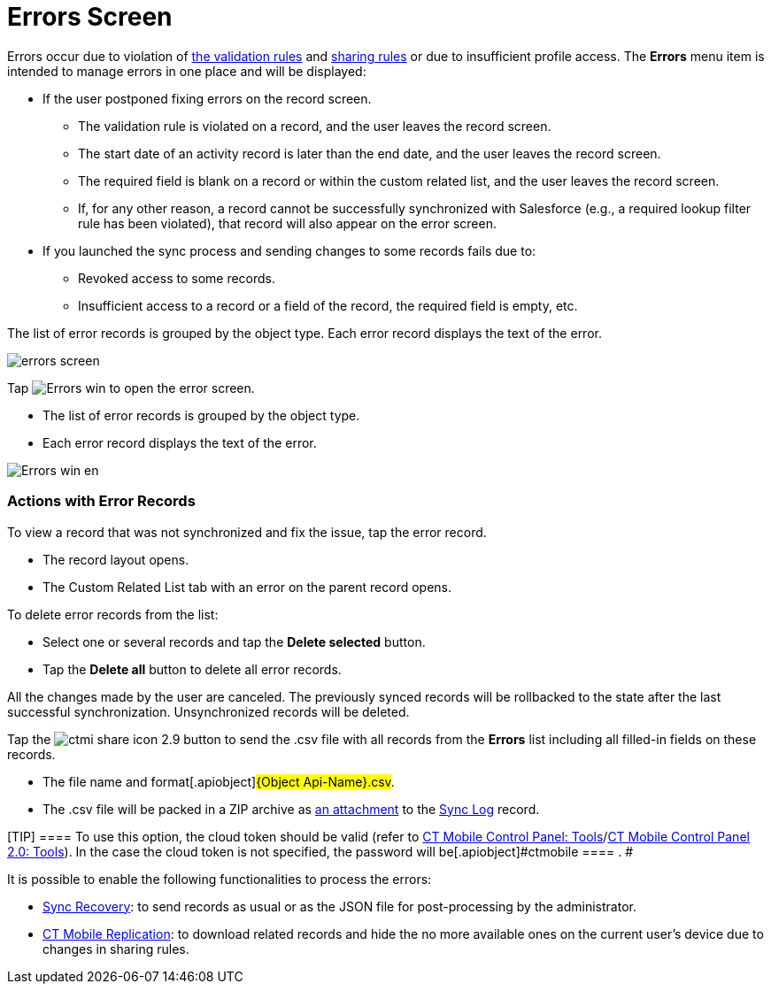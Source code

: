 = Errors Screen

Errors occur due to violation of xref:ios/mobile-application/synchronization/validation.adoc[the validation
rules] and
https://help.salesforce.com/articleView?id=security_about_sharing_rules.htm&language=en&r=https%3A%2F%2Fwww.google.com%2F&type=5[sharing
rules] or due to insufficient profile access. The *Errors* menu item is
intended to manage errors in one place and will be displayed:

* If the user postponed fixing errors on the record screen.
** The validation rule is violated on a record, and the user leaves the
record screen.
** The start date of an activity record is later than the end date, and
the user leaves the record screen.
** The required field is blank on a record or within the custom related
list, and the user leaves the record screen.
** If, for any other reason, a record cannot be successfully
synchronized with Salesforce (e.g., a required lookup filter rule has
been violated), that record will also appear on the error screen.
* If you launched the sync process and sending changes to some records
fails due to:
** Revoked access to some records.
** Insufficient access to a record or a field of the record, the
required field is empty, etc.

The list of error records is grouped by the object type. Each error
record displays the text of the error.



//tag::ios[]

image:errors-screen.png[]

//tag::win[]

Tap
image:Errors_win.png[]
to open the error screen.

* The list of error records is grouped by the object type.
* Each error record displays the text of the error.

image:Errors_win_en.png[]

[[h2_647782618]]
=== Actions with Error Records

To view a record that was not synchronized and fix the issue, tap the
error record.

* The record layout opens.
* The Custom Related List tab with an error on the parent record opens.



To delete error records from the list:

* Select one or several records and tap the *Delete selected* button.
* Tap the *Delete all* button to delete all error records.

All the changes made by the user are canceled. The previously synced
records will be rollbacked to the state after the last successful
synchronization. Unsynchronized records will be deleted.

//tag::ios[]



Tap
the image:ctmi-share-icon-2.9.png[] button
to send the [.apiobject]#.csv# file with all records from the
*Errors* list including all filled-in fields on these records.

* The file name and format[.apiobject]#{Object
Api-Name}.csv#.

* The [.apiobject]#.csv# file will be packed in a ZIP archive as
xref:attachments-and-files[an attachment] to the
xref:ios/mobile-application/synchronization/synchronization-launch/sync-log.adoc[Sync Log] record.

[TIP] ==== To use this option, the cloud token should be
valid (refer to xref:ios/admin-guide/ct-mobile-control-panel/ct-mobile-control-panel-tools/index.adoc#h3_2011978[CT
Mobile Control Panel:
Tools]/xref:ios/admin-guide/ct-mobile-control-panel-new/ct-mobile-control-panel-tools-new.adoc#h2_2011978[CT Mobile
Control Panel 2.0: Tools]). In the case the cloud token is not
specified, the password will be[.apiobject]#ctmobile ==== . #

It is possible to enable the following functionalities to process the
errors:

* xref:ios/mobile-application/synchronization/sync-recovery.adoc[Sync Recovery]: to send records as usual or as
the JSON file for post-processing by the administrator.
* xref:ios/admin-guide/ct-mobile-control-panel/custom-settings/ct-mobile-replication.adoc[CT Mobile Replication]: to download
related records and hide the no more available ones on the current
user's device due to changes in sharing rules.
